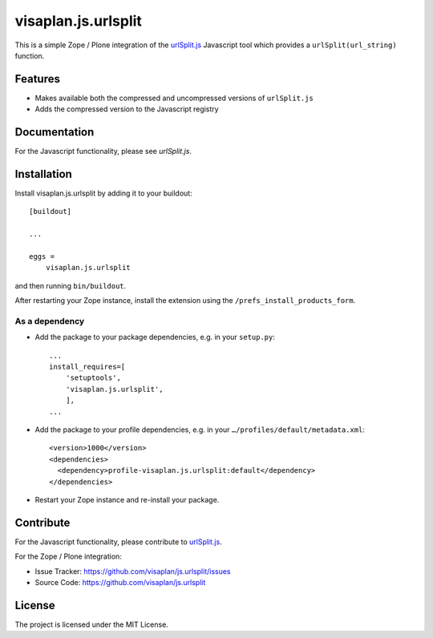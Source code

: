 .. This README is meant for consumption by humans and pypi. Pypi can render rst files so please do not use Sphinx features.
   If you want to learn more about writing documentation, please check out: http://docs.plone.org/about/documentation_styleguide.html
   This text does not appear on pypi or github. It is a comment.

====================
visaplan.js.urlsplit
====================

This is a simple Zope / Plone integration of the `urlSplit.js`_ Javascript tool
which provides a ``urlSplit(url_string)`` function.

Features
--------

- Makes available both the compressed and uncompressed versions of ``urlSplit.js``
- Adds the compressed version to the Javascript registry


Documentation
-------------

For the Javascript functionality, please see `urlSplit.js`.


Installation
------------

Install visaplan.js.urlsplit by adding it to your buildout::

    [buildout]

    ...

    eggs =
        visaplan.js.urlsplit


and then running ``bin/buildout``.

After restarting your Zope instance, install the extension using the ``/prefs_install_products_form``.


As a dependency
~~~~~~~~~~~~~~~

- Add the package to your package dependencies, e.g. in your ``setup.py``::

    ...
    install_requires=[
        'setuptools',
        'visaplan.js.urlsplit',
        ],
    ...

- Add the package to your profile dependencies, e.g. in your ``…/profiles/default/metadata.xml``::

    <version>1000</version>
    <dependencies>
      <dependency>profile-visaplan.js.urlsplit:default</dependency>
    </dependencies>

- Restart your Zope instance and re-install your package.


Contribute
----------

For the Javascript functionality, please contribute to `urlSplit.js`_.

For the Zope / Plone integration:

- Issue Tracker: https://github.com/visaplan/js.urlsplit/issues
- Source Code: https://github.com/visaplan/js.urlsplit


License
-------

The project is licensed under the MIT License.

.. _`urlSplit.js`: https://github.com/hans-sperling/urlSplit.js
